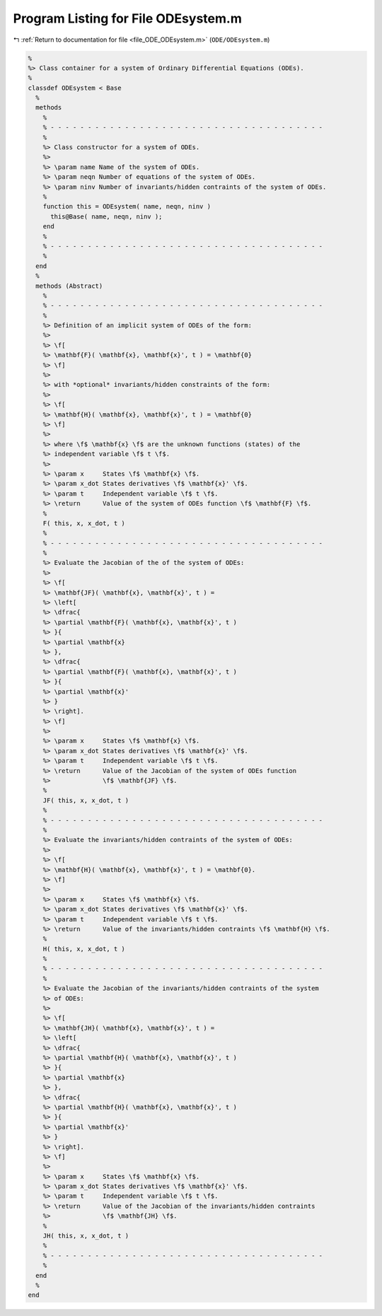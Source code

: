 
.. _program_listing_file_ODE_ODEsystem.m:

Program Listing for File ODEsystem.m
====================================

|exhale_lsh| :ref:`Return to documentation for file <file_ODE_ODEsystem.m>` (``ODE/ODEsystem.m``)

.. |exhale_lsh| unicode:: U+021B0 .. UPWARDS ARROW WITH TIP LEFTWARDS

.. code-block:: MATLAB

   %
   %> Class container for a system of Ordinary Differential Equations (ODEs).
   %
   classdef ODEsystem < Base
     %
     methods
       %
       % - - - - - - - - - - - - - - - - - - - - - - - - - - - - - - - - - - - - -
       %
       %> Class constructor for a system of ODEs.
       %>
       %> \param name Name of the system of ODEs.
       %> \param neqn Number of equations of the system of ODEs.
       %> \param ninv Number of invariants/hidden contraints of the system of ODEs.
       %
       function this = ODEsystem( name, neqn, ninv )
         this@Base( name, neqn, ninv );
       end
       %
       % - - - - - - - - - - - - - - - - - - - - - - - - - - - - - - - - - - - - -
       %
     end
     %
     methods (Abstract)
       %
       % - - - - - - - - - - - - - - - - - - - - - - - - - - - - - - - - - - - - -
       %
       %> Definition of an implicit system of ODEs of the form:
       %>
       %> \f[
       %> \mathbf{F}( \mathbf{x}, \mathbf{x}', t ) = \mathbf{0}
       %> \f]
       %>
       %> with *optional* invariants/hidden constraints of the form:
       %>
       %> \f[
       %> \mathbf{H}( \mathbf{x}, \mathbf{x}', t ) = \mathbf{0}
       %> \f]
       %>
       %> where \f$ \mathbf{x} \f$ are the unknown functions (states) of the
       %> independent variable \f$ t \f$.
       %>
       %> \param x     States \f$ \mathbf{x} \f$.
       %> \param x_dot States derivatives \f$ \mathbf{x}' \f$.
       %> \param t     Independent variable \f$ t \f$.
       %> \return      Value of the system of ODEs function \f$ \mathbf{F} \f$.
       %
       F( this, x, x_dot, t )
       %
       % - - - - - - - - - - - - - - - - - - - - - - - - - - - - - - - - - - - - -
       %
       %> Evaluate the Jacobian of the of the system of ODEs:
       %>
       %> \f[
       %> \mathbf{JF}( \mathbf{x}, \mathbf{x}', t ) =
       %> \left[
       %> \dfrac{
       %> \partial \mathbf{F}( \mathbf{x}, \mathbf{x}', t )
       %> }{
       %> \partial \mathbf{x}
       %> },
       %> \dfrac{
       %> \partial \mathbf{F}( \mathbf{x}, \mathbf{x}', t )
       %> }{
       %> \partial \mathbf{x}'
       %> }
       %> \right].
       %> \f]
       %>
       %> \param x     States \f$ \mathbf{x} \f$.
       %> \param x_dot States derivatives \f$ \mathbf{x}' \f$.
       %> \param t     Independent variable \f$ t \f$.
       %> \return      Value of the Jacobian of the system of ODEs function
       %>              \f$ \mathbf{JF} \f$.
       %
       JF( this, x, x_dot, t )
       %
       % - - - - - - - - - - - - - - - - - - - - - - - - - - - - - - - - - - - - -
       %
       %> Evaluate the invariants/hidden contraints of the system of ODEs:
       %>
       %> \f[
       %> \mathbf{H}( \mathbf{x}, \mathbf{x}', t ) = \mathbf{0}.
       %> \f]
       %>
       %> \param x     States \f$ \mathbf{x} \f$.
       %> \param x_dot States derivatives \f$ \mathbf{x}' \f$.
       %> \param t     Independent variable \f$ t \f$.
       %> \return      Value of the invariants/hidden contraints \f$ \mathbf{H} \f$.
       %
       H( this, x, x_dot, t )
       %
       % - - - - - - - - - - - - - - - - - - - - - - - - - - - - - - - - - - - - -
       %
       %> Evaluate the Jacobian of the invariants/hidden contraints of the system
       %> of ODEs:
       %>
       %> \f[
       %> \mathbf{JH}( \mathbf{x}, \mathbf{x}', t ) =
       %> \left[
       %> \dfrac{
       %> \partial \mathbf{H}( \mathbf{x}, \mathbf{x}', t )
       %> }{
       %> \partial \mathbf{x}
       %> },
       %> \dfrac{
       %> \partial \mathbf{H}( \mathbf{x}, \mathbf{x}', t )
       %> }{
       %> \partial \mathbf{x}'
       %> }
       %> \right].
       %> \f]
       %>
       %> \param x     States \f$ \mathbf{x} \f$.
       %> \param x_dot States derivatives \f$ \mathbf{x}' \f$.
       %> \param t     Independent variable \f$ t \f$.
       %> \return      Value of the Jacobian of the invariants/hidden contraints
       %>              \f$ \mathbf{JH} \f$.
       %
       JH( this, x, x_dot, t )
       %
       % - - - - - - - - - - - - - - - - - - - - - - - - - - - - - - - - - - - - -
       %
     end
     %
   end
